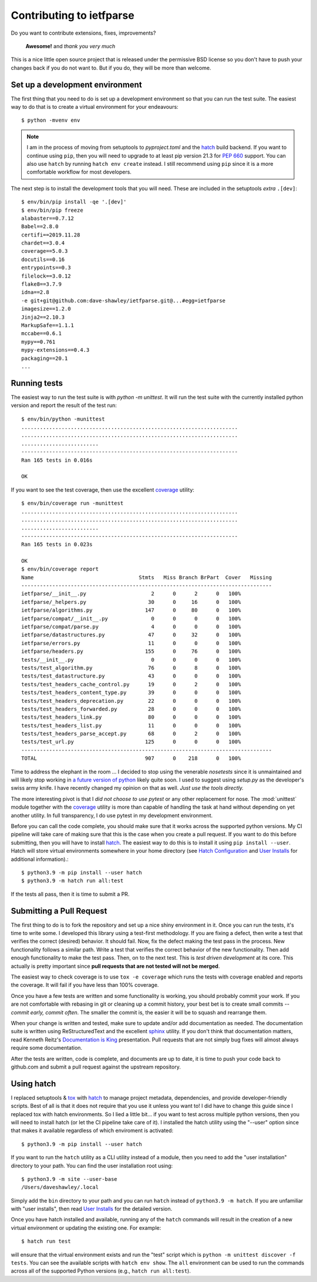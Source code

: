 Contributing to ietfparse
=========================
Do you want to contribute extensions, fixes, improvements?

    **Awesome!** and *thank you very much*

This is a nice little open source project that is released under the
permissive BSD license so you don't have to push your changes back if
you do not want to.  But if you do, they will be more than welcome.

Set up a development environment
--------------------------------
The first thing that you need to do is set up a development environment
so that you can run the test suite.  The easiest way to do that is to
create a virtual environment for your endeavours::

   $ python -mvenv env

.. note::

   I am in the process of moving from setuptools to *pyproject.toml* and the
   hatch_ build backend.  If you want to continue using ``pip``, then you will
   need to upgrade to at least pip version 21.3 for :pep:`660` support.  You
   can also use ``hatch`` by running ``hatch env create`` instead.  I still
   recommend using ``pip`` since it is a more comfortable workflow for most
   developers.

.. _hatch: https://hatch.pypa.io/

The next step is to install the development tools that you will need.  These
are included in the setuptools *extra* ``.[dev]``::

   $ env/bin/pip install -qe '.[dev]'
   $ env/bin/pip freeze
   alabaster==0.7.12
   Babel==2.8.0
   certifi==2019.11.28
   chardet==3.0.4
   coverage==5.0.3
   docutils==0.16
   entrypoints==0.3
   filelock==3.0.12
   flake8==3.7.9
   idna==2.8
   -e git+git@github.com:dave-shawley/ietfparse.git@...#egg=ietfparse
   imagesize==1.2.0
   Jinja2==2.10.3
   MarkupSafe==1.1.1
   mccabe==0.6.1
   mypy==0.761
   mypy-extensions==0.4.3
   packaging==20.1
   ...

Running tests
-------------
The easiest way to run the test suite is with *python -m unittest*.
It will run the test suite with the currently installed python version
and report the result of the test run::

   $ env/bin/python -munittest
   ......................................................................
   ......................................................................
   .........................
   ----------------------------------------------------------------------
   Ran 165 tests in 0.016s

   OK

If you want to see the test coverage, then use the excellent `coverage`_
utility::

   $ env/bin/coverage run -munittest
   ......................................................................
   ......................................................................
   .........................
   ----------------------------------------------------------------------
   Ran 165 tests in 0.023s

   OK
   $ env/bin/coverage report
   Name                                  Stmts   Miss Branch BrPart  Cover   Missing
   ---------------------------------------------------------------------------------
   ietfparse/__init__.py                     2      0      2      0   100%
   ietfparse/_helpers.py                    30      0     16      0   100%
   ietfparse/algorithms.py                 147      0     80      0   100%
   ietfparse/compat/__init__.py              0      0      0      0   100%
   ietfparse/compat/parse.py                 4      0      0      0   100%
   ietfparse/datastructures.py              47      0     32      0   100%
   ietfparse/errors.py                      11      0      0      0   100%
   ietfparse/headers.py                    155      0     76      0   100%
   tests/__init__.py                         0      0      0      0   100%
   tests/test_algorithm.py                  76      0      8      0   100%
   tests/test_datastructure.py              43      0      0      0   100%
   tests/test_headers_cache_control.py      19      0      2      0   100%
   tests/test_headers_content_type.py       39      0      0      0   100%
   tests/test_headers_deprecation.py        22      0      0      0   100%
   tests/test_headers_forwarded.py          28      0      0      0   100%
   tests/test_headers_link.py               80      0      0      0   100%
   tests/test_headers_list.py               11      0      0      0   100%
   tests/test_headers_parse_accept.py       68      0      2      0   100%
   tests/test_url.py                       125      0      0      0   100%
   ---------------------------------------------------------------------------------
   TOTAL                                   907      0    218      0   100%

Time to address the elephant in the room ... I decided to stop using the
venerable *nosetests* since it is unmaintained and will likely stop working
in `a future version of python`_ likely quite soon.  I used to suggest using
*setup.py* as the developer's swiss army knife.  I have recently changed my
opinion on that as well.  *Just use the tools directly.*

The more interesting pivot is that I *did not choose to use pytest* or any
other replacement for nose.  The :mod:`unittest` module together with the
`coverage`_ utility is more than capable of handling the task at hand without
depending on yet another utility.  In full transparency, I do use pytest in
my development environment.

.. _a future version of python: https://mail.python.org/archives/list
   /python-dev@python.org/thread/EYLXCGGJOUMZSE5X35ILW3UNTJM3MCRE
   /#5PTA432JSFSNRU3QAKXM727KDK6ZI7UX

Before you can call the code complete, you should make sure that it works
across the supported python versions.  My CI pipeline will take care of
making sure that this is the case when you create a pull request.  If you
want to do this before submitting, then you will have to install hatch_.
The easiest way to do this is to install it using ``pip install --user``.
Hatch will store virtual environments somewhere in your home directory
(see `Hatch Configuration <https://hatch.pypa.io/latest/config/hatch/>`_
and `User Installs`_ for additional information).::

   $ python3.9 -m pip install --user hatch
   $ python3.9 -m hatch run all:test

If the tests all pass, then it is time to submit a PR.

Submitting a Pull Request
-------------------------
The first thing to do is to fork the repository and set up a nice shiny
environment in it.  Once you can run the tests, it's time to write some.
I developed this library using a test-first methodology.  If you are
fixing a defect, then write a test that verifies the correct (desired)
behavior.  It should fail.  Now, fix the defect making the test pass in
the process.  New functionality follows a similar path.  Write a test that
verifies the correct behavior of the new functionality.  Then add enough
functionality to make the test pass.  Then, on to the next test.  This is
*test driven development* at its core.  This actually is pretty important
since **pull requests that are not tested will not be merged**.

The easiest way to check coverage is to use ``tox -e coverage`` which runs
the tests with coverage enabled and reports the coverage.  It will fail if
you have less than 100% coverage.

Once you have a few tests are written and some functionality is working,
you should probably commit your work.  If you are not comfortable with
rebasing in git or cleaning up a commit history, your best bet is to
create small commits -- *commit early, commit often*.  The smaller the
commit is, the easier it will be to squash and rearrange them.

When your change is written and tested, make sure to update and/or add
documentation as needed.  The documentation suite is written using
ReStructuredText and the excellent `sphinx`_ utility.  If you don't think
that documentation matters, read Kenneth Reitz's `Documentation is King`_
presentation.  Pull requests that are not simply bug fixes will almost
always require some documentation.

After the tests are written, code is complete, and documents are up to
date, it is time to push your code back to github.com and submit a pull
request against the upstream repository.

Using hatch
-----------
I replaced setuptools & tox_ with hatch_ to manage project metadata,
dependencies, and provide developer-friendly scripts.  Best of all is that it
does not require that you use it unless you want to!  I did have to change
this guide since I replaced tox with hatch environments.  So I lied a little
bit... if you want to test across multiple python versions, then you will need
to install hatch (or let the CI pipeline take care of it).  I installed the
hatch utility using the "--user" option since that makes it available
regardless of which enviroment is activated::

   $ python3.9 -m pip install --user hatch

If you want to run the ``hatch`` utility as a CLI utility instead of a module,
then you need to add the "user installation" directory to your path. You can
find the user installation root using::

   $ python3.9 -m site --user-base
   /Users/daveshawley/.local

Simply add the ``bin`` directory to your path and you can run ``hatch``
instead of ``python3.9 -m hatch``.  If you are unfamiliar with "user
installs", then read `User Installs`_ for the detailed version.

Once you have hatch installed and available, running any of the ``hatch``
commands will result in the creation of a new virtual environment or updating
the existing one.  For example::

   $ hatch run test

will ensure that the virtual environment exists and run the "test" script
which is ``python -m unittest discover -f tests``.  You can see the available
scripts with ``hatch env show``.  The ``all`` environment can be used to run
the commands across all of the supported Python versions (e.g., ``hatch run
all:test``).

.. _coverage: https://coverage.readthedocs.io/
.. _flake8: https://flake8.readthedocs.io/
.. _hatch: https://hatch.pypa.io/
.. _sphinx: https://www.sphinx-doc.org/
.. _tox: https://tox.readthedocs.io/
.. _virtualenv: https://virtualenv.pypa.io/en/stable/

.. _Documentation is King: https://www.kennethreitz.org/documentation-is-king/
.. _User Installs: https://pip.pypa.io/en/stable/user_guide/#user-installs
